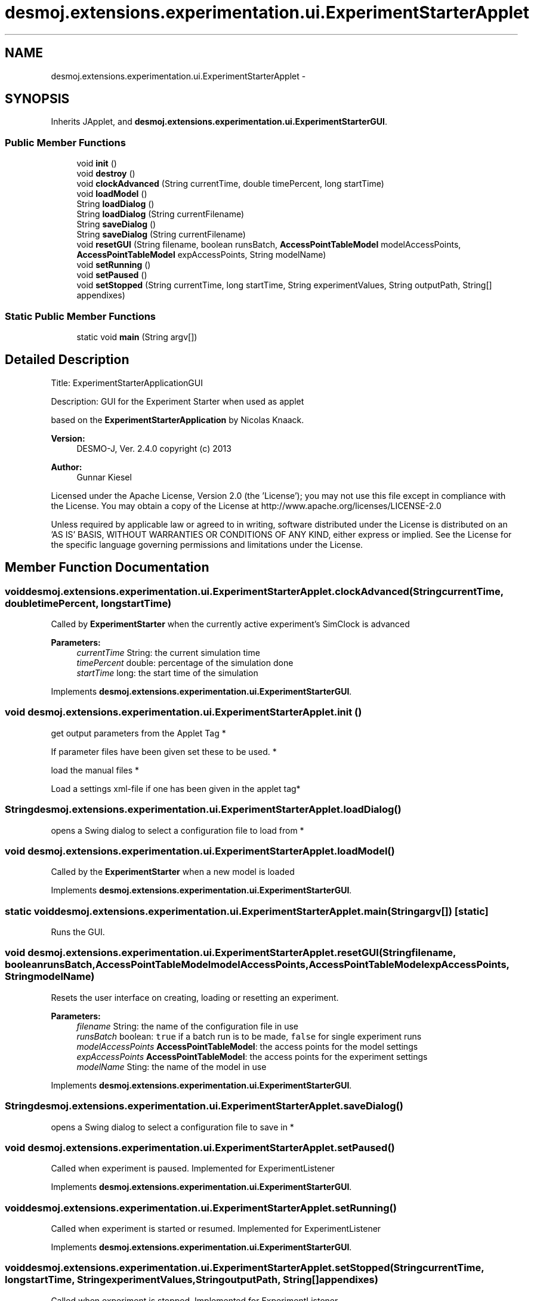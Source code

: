 .TH "desmoj.extensions.experimentation.ui.ExperimentStarterApplet" 3 "Wed Dec 4 2013" "Version 1.0" "Desmo-J" \" -*- nroff -*-
.ad l
.nh
.SH NAME
desmoj.extensions.experimentation.ui.ExperimentStarterApplet \- 
.SH SYNOPSIS
.br
.PP
.PP
Inherits JApplet, and \fBdesmoj\&.extensions\&.experimentation\&.ui\&.ExperimentStarterGUI\fP\&.
.SS "Public Member Functions"

.in +1c
.ti -1c
.RI "void \fBinit\fP ()"
.br
.ti -1c
.RI "void \fBdestroy\fP ()"
.br
.ti -1c
.RI "void \fBclockAdvanced\fP (String currentTime, double timePercent, long startTime)"
.br
.ti -1c
.RI "void \fBloadModel\fP ()"
.br
.ti -1c
.RI "String \fBloadDialog\fP ()"
.br
.ti -1c
.RI "String \fBloadDialog\fP (String currentFilename)"
.br
.ti -1c
.RI "String \fBsaveDialog\fP ()"
.br
.ti -1c
.RI "String \fBsaveDialog\fP (String currentFilename)"
.br
.ti -1c
.RI "void \fBresetGUI\fP (String filename, boolean runsBatch, \fBAccessPointTableModel\fP modelAccessPoints, \fBAccessPointTableModel\fP expAccessPoints, String modelName)"
.br
.ti -1c
.RI "void \fBsetRunning\fP ()"
.br
.ti -1c
.RI "void \fBsetPaused\fP ()"
.br
.ti -1c
.RI "void \fBsetStopped\fP (String currentTime, long startTime, String experimentValues, String outputPath, String[] appendixes)"
.br
.in -1c
.SS "Static Public Member Functions"

.in +1c
.ti -1c
.RI "static void \fBmain\fP (String argv[])"
.br
.in -1c
.SH "Detailed Description"
.PP 
Title: ExperimentStarterApplicationGUI 
.PP
Description: GUI for the Experiment Starter when used as applet 
.PP
based on the \fBExperimentStarterApplication\fP by Nicolas Knaack\&.
.PP
\fBVersion:\fP
.RS 4
DESMO-J, Ver\&. 2\&.4\&.0 copyright (c) 2013 
.RE
.PP
\fBAuthor:\fP
.RS 4
Gunnar Kiesel
.RE
.PP
Licensed under the Apache License, Version 2\&.0 (the 'License'); you may not use this file except in compliance with the License\&. You may obtain a copy of the License at http://www.apache.org/licenses/LICENSE-2.0
.PP
Unless required by applicable law or agreed to in writing, software distributed under the License is distributed on an 'AS IS' BASIS, WITHOUT WARRANTIES OR CONDITIONS OF ANY KIND, either express or implied\&. See the License for the specific language governing permissions and limitations under the License\&. 
.SH "Member Function Documentation"
.PP 
.SS "void desmoj\&.extensions\&.experimentation\&.ui\&.ExperimentStarterApplet\&.clockAdvanced (StringcurrentTime, doubletimePercent, longstartTime)"
Called by \fBExperimentStarter\fP when the currently active experiment's SimClock is advanced
.PP
\fBParameters:\fP
.RS 4
\fIcurrentTime\fP String: the current simulation time 
.br
\fItimePercent\fP double: percentage of the simulation done 
.br
\fIstartTime\fP long: the start time of the simulation 
.RE
.PP

.PP
Implements \fBdesmoj\&.extensions\&.experimentation\&.ui\&.ExperimentStarterGUI\fP\&.
.SS "void desmoj\&.extensions\&.experimentation\&.ui\&.ExperimentStarterApplet\&.init ()"
get output parameters from the Applet Tag *
.PP
If parameter files have been given set these to be used\&. *
.PP
load the manual files *
.PP
Load a settings xml-file if one has been given in the applet tag* 
.SS "String desmoj\&.extensions\&.experimentation\&.ui\&.ExperimentStarterApplet\&.loadDialog ()"
opens a Swing dialog to select a configuration file to load from * 
.SS "void desmoj\&.extensions\&.experimentation\&.ui\&.ExperimentStarterApplet\&.loadModel ()"
Called by the \fBExperimentStarter\fP when a new model is loaded 
.PP
Implements \fBdesmoj\&.extensions\&.experimentation\&.ui\&.ExperimentStarterGUI\fP\&.
.SS "static void desmoj\&.extensions\&.experimentation\&.ui\&.ExperimentStarterApplet\&.main (Stringargv[])\fC [static]\fP"
Runs the GUI\&. 
.SS "void desmoj\&.extensions\&.experimentation\&.ui\&.ExperimentStarterApplet\&.resetGUI (Stringfilename, booleanrunsBatch, \fBAccessPointTableModel\fPmodelAccessPoints, \fBAccessPointTableModel\fPexpAccessPoints, StringmodelName)"
Resets the user interface on creating, loading or resetting an experiment\&.
.PP
\fBParameters:\fP
.RS 4
\fIfilename\fP String: the name of the configuration file in use 
.br
\fIrunsBatch\fP boolean: \fCtrue\fP if a batch run is to be made, \fCfalse\fP for single experiment runs 
.br
\fImodelAccessPoints\fP \fBAccessPointTableModel\fP: the access points for the model settings 
.br
\fIexpAccessPoints\fP \fBAccessPointTableModel\fP: the access points for the experiment settings 
.br
\fImodelName\fP Sting: the name of the model in use 
.RE
.PP

.PP
Implements \fBdesmoj\&.extensions\&.experimentation\&.ui\&.ExperimentStarterGUI\fP\&.
.SS "String desmoj\&.extensions\&.experimentation\&.ui\&.ExperimentStarterApplet\&.saveDialog ()"
opens a Swing dialog to select a configuration file to save in * 
.SS "void desmoj\&.extensions\&.experimentation\&.ui\&.ExperimentStarterApplet\&.setPaused ()"
Called when experiment is paused\&. Implemented for ExperimentListener 
.PP
Implements \fBdesmoj\&.extensions\&.experimentation\&.ui\&.ExperimentStarterGUI\fP\&.
.SS "void desmoj\&.extensions\&.experimentation\&.ui\&.ExperimentStarterApplet\&.setRunning ()"
Called when experiment is started or resumed\&. Implemented for ExperimentListener 
.PP
Implements \fBdesmoj\&.extensions\&.experimentation\&.ui\&.ExperimentStarterGUI\fP\&.
.SS "void desmoj\&.extensions\&.experimentation\&.ui\&.ExperimentStarterApplet\&.setStopped (StringcurrentTime, longstartTime, StringexperimentValues, StringoutputPath, String[]appendixes)"
Called when experiment is stopped\&. Implemented for ExperimentListener
.PP
\fBParameters:\fP
.RS 4
\fIcurrentTime\fP String: the current simulation time 
.br
\fIstartTime\fP long: the starting time of the experiment run 
.br
\fIexperimentValues\fP String: the current values of the experiment access points 
.br
\fIoutputPath\fP String: the path the experiment output is written to 
.br
\fIappendixes\fP String[]: the file endings of the four output files (\&.html, \&.txt, \&.xml) 
.RE
.PP

.PP
Implements \fBdesmoj\&.extensions\&.experimentation\&.ui\&.ExperimentStarterGUI\fP\&.

.SH "Author"
.PP 
Generated automatically by Doxygen for Desmo-J from the source code\&.
